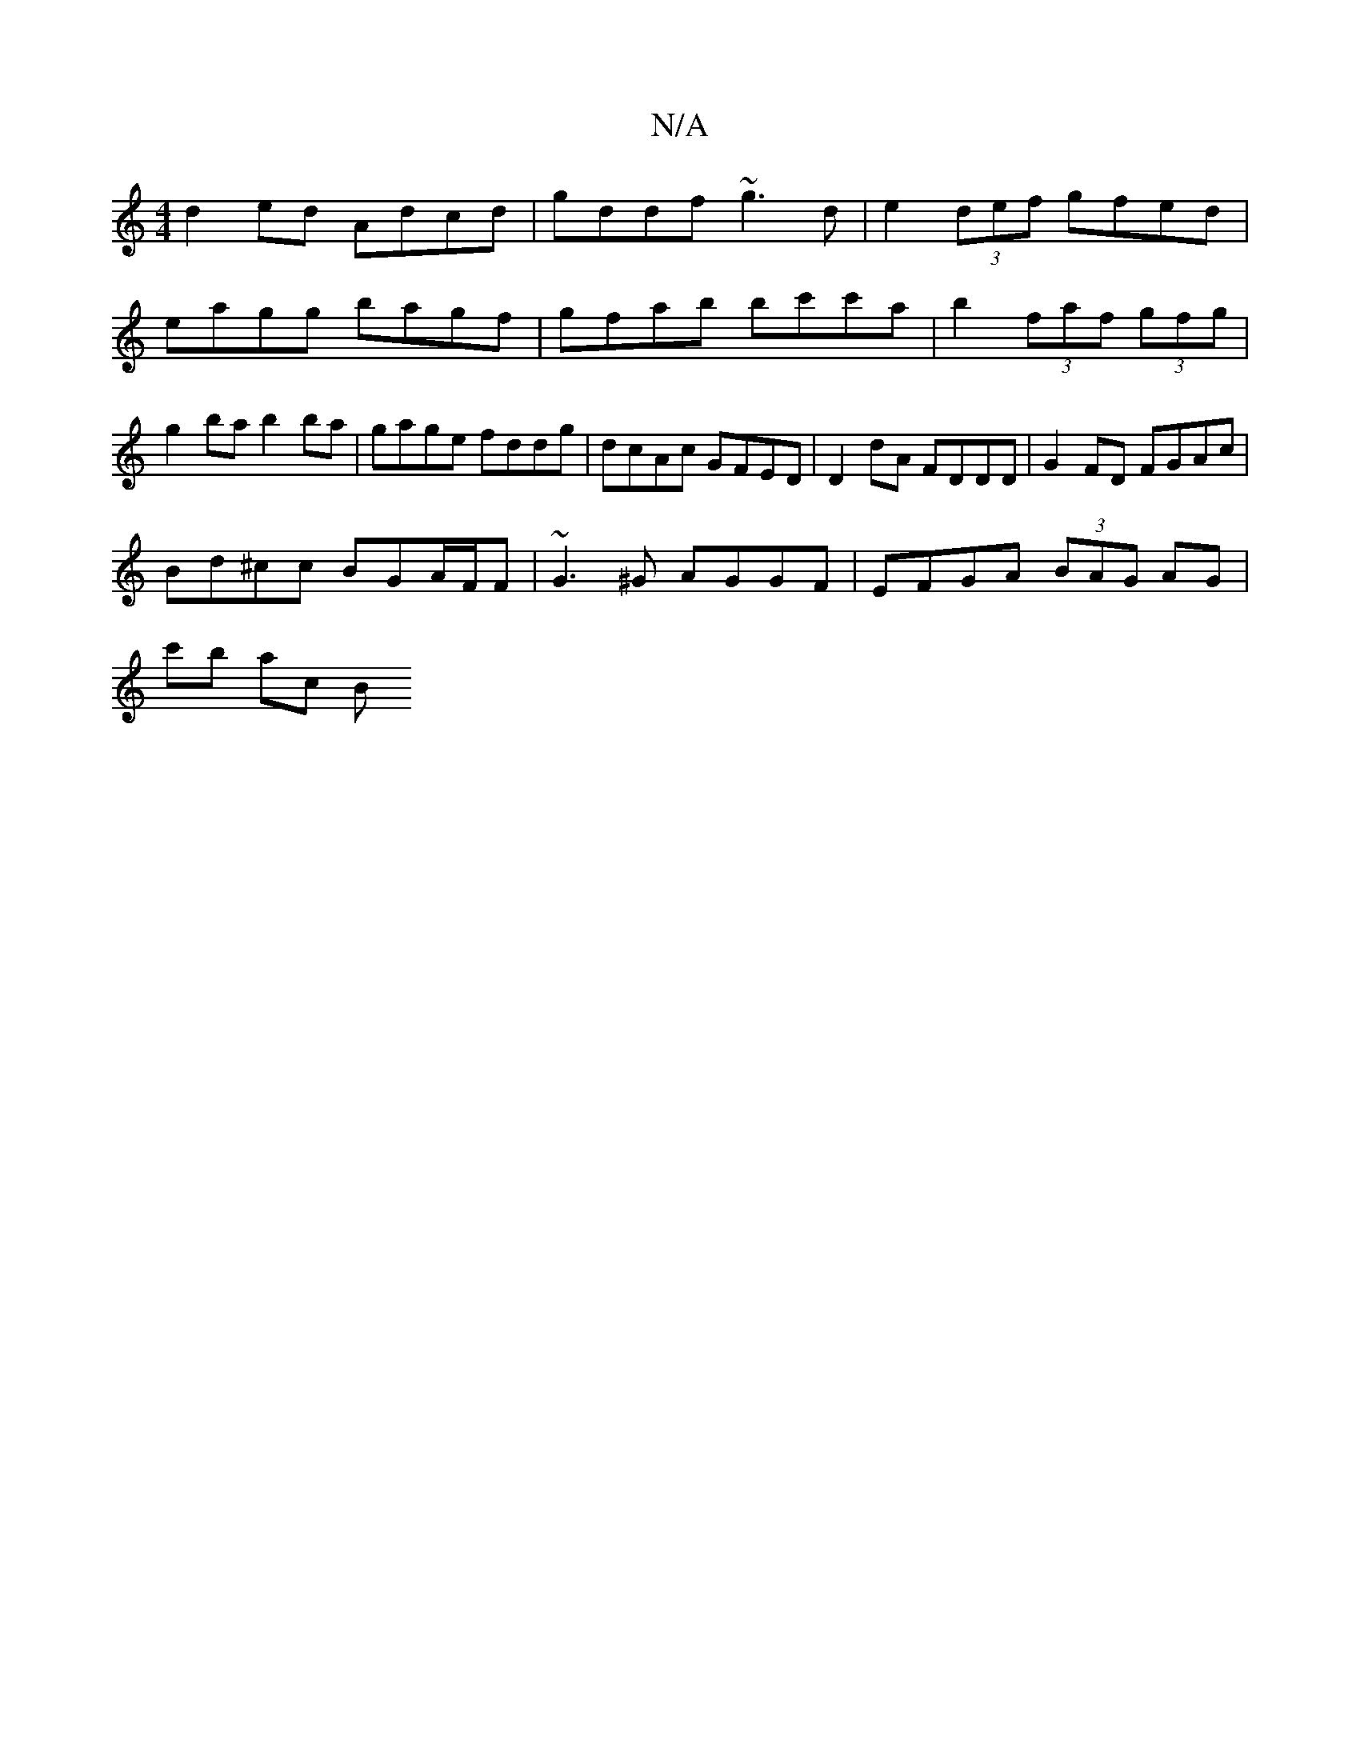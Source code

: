 X:1
T:N/A
M:4/4
R:N/A
K:Cmajor
d2ed Adcd | gddf ~g3 d | e2 (3def gfed | eagg bagf | gfab bc'c'a | b2 (3faf (3gfg | g2 ba b2 ba | gage fddg | dcAc GFED | D2dA FDDD | G2 FD FGAc |
Bd^cc BGA/F/F | ~G3^G AGGF | EFGA (3BAG AG |
c'b ac B